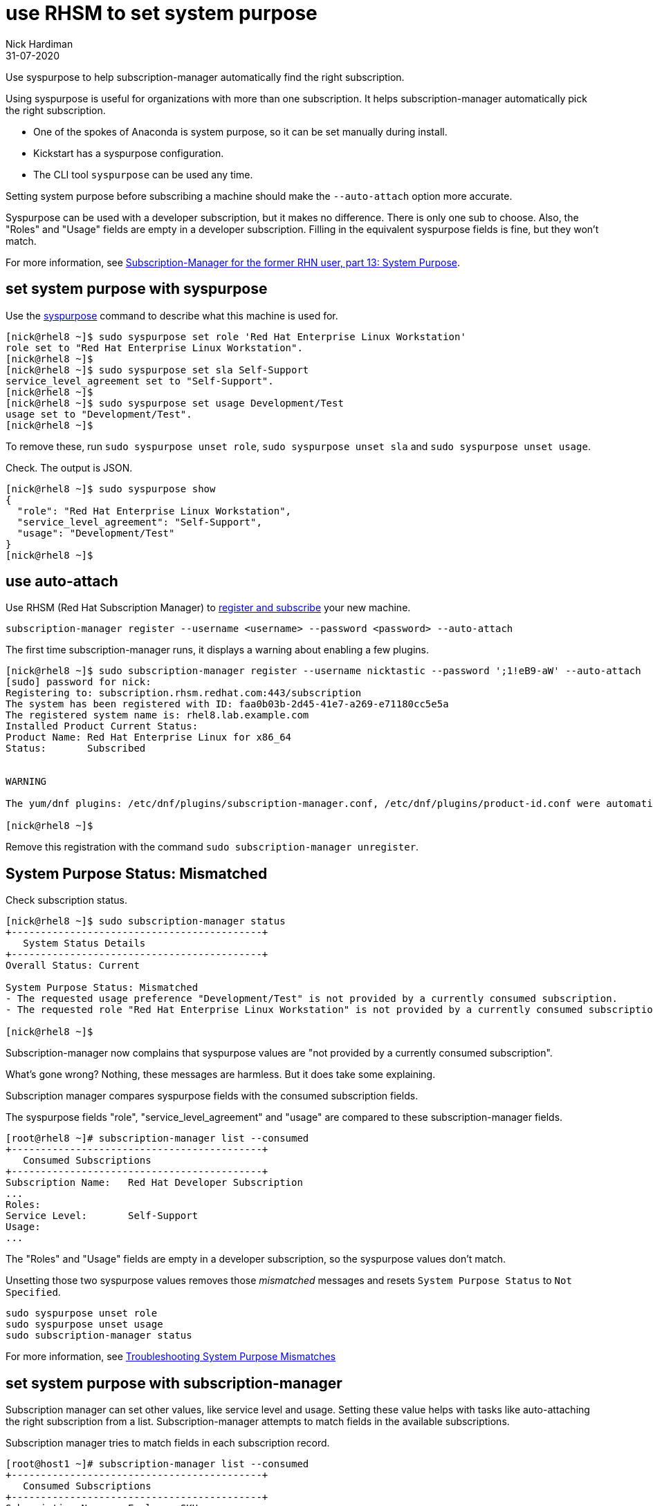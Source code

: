= use RHSM to set system purpose 
Nick Hardiman 
:source-highlighter: pygments
:revdate: 31-07-2020

Use syspurpose to help subscription-manager automatically find the right subscription.

Using syspurpose is useful for organizations with more than one subscription. It helps subscription-manager automatically pick the right subscription.

* One of the spokes of Anaconda is system purpose, so it can be set manually during install. 
* Kickstart has a syspurpose configuration.  
* The CLI tool ``syspurpose`` can be used any time. 

Setting system purpose before subscribing a machine should make the ``--auto-attach`` option more accurate. 

Syspurpose can be used with a developer subscription, but it makes no difference. 
There is only one sub to choose. 
Also, the "Roles" and "Usage" fields are empty in a developer subscription. 
Filling in the equivalent syspurpose fields is fine, but they won't match.

For more information, see https://access.redhat.com/articles/system-purpose[Subscription-Manager for the former RHN user, part 13: System Purpose].


== set system purpose with syspurpose

Use the
https://access.redhat.com/documentation/en-us/red_hat_enterprise_linux/8/html/performing_an_advanced_rhel_installation/configuring-system-purpose-advanced_installing-rhel-as-an-experienced-user[syspurpose] 
command to describe what this machine is used for. 


[source,shell]
----
[nick@rhel8 ~]$ sudo syspurpose set role 'Red Hat Enterprise Linux Workstation'
role set to "Red Hat Enterprise Linux Workstation".
[nick@rhel8 ~]$ 
[nick@rhel8 ~]$ sudo syspurpose set sla Self-Support
service_level_agreement set to "Self-Support".
[nick@rhel8 ~]$ 
[nick@rhel8 ~]$ sudo syspurpose set usage Development/Test
usage set to "Development/Test".
[nick@rhel8 ~]$ 
----

To remove these, run ``sudo syspurpose unset role``,  ``sudo syspurpose unset sla`` and ``sudo syspurpose unset usage``.

Check. The output is JSON.

[source,shell]
----
[nick@rhel8 ~]$ sudo syspurpose show
{
  "role": "Red Hat Enterprise Linux Workstation",
  "service_level_agreement": "Self-Support",
  "usage": "Development/Test"
}
[nick@rhel8 ~]$ 
----


== use auto-attach 

Use RHSM (Red Hat Subscription Manager) to https://access.redhat.com/solutions/253273[register and subscribe] your new machine.

[source,shell]
----
subscription-manager register --username <username> --password <password> --auto-attach
----

The first time subscription-manager runs, it displays a warning about enabling a few plugins.

[source,shell]
----
[nick@rhel8 ~]$ sudo subscription-manager register --username nicktastic --password ';1!eB9-aW' --auto-attach
[sudo] password for nick: 
Registering to: subscription.rhsm.redhat.com:443/subscription
The system has been registered with ID: faa0b03b-2d45-41e7-a269-e71180cc5e5a
The registered system name is: rhel8.lab.example.com
Installed Product Current Status:
Product Name: Red Hat Enterprise Linux for x86_64
Status:       Subscribed


WARNING

The yum/dnf plugins: /etc/dnf/plugins/subscription-manager.conf, /etc/dnf/plugins/product-id.conf were automatically enabled for the benefit of Red Hat Subscription Management. If not desired, use "subscription-manager config --rhsm.auto_enable_yum_plugins=0" to block this behavior.

[nick@rhel8 ~]$ 
----

Remove this registration with the command ``sudo subscription-manager unregister``.


== System Purpose Status: Mismatched  

Check subscription status. 

[source,shell]
----
[nick@rhel8 ~]$ sudo subscription-manager status 
+-------------------------------------------+
   System Status Details
+-------------------------------------------+
Overall Status: Current

System Purpose Status: Mismatched
- The requested usage preference "Development/Test" is not provided by a currently consumed subscription.
- The requested role "Red Hat Enterprise Linux Workstation" is not provided by a currently consumed subscription.

[nick@rhel8 ~]$ 
----

Subscription-manager now complains that syspurpose values are "not provided by a currently consumed subscription". 

What's gone wrong? 
Nothing, these messages are harmless. 
But it does take some explaining. 

Subscription manager compares syspurpose fields with the consumed subscription fields. 

The syspurpose fields "role", "service_level_agreement" and "usage" are compared to these subscription-manager fields. 

[source,shell]
----
[root@rhel8 ~]# subscription-manager list --consumed
+-------------------------------------------+
   Consumed Subscriptions
+-------------------------------------------+
Subscription Name:   Red Hat Developer Subscription
...
Roles:               
Service Level:       Self-Support
Usage:               
...
----

The "Roles" and "Usage" fields are empty in a developer subscription, so the syspurpose values don't match.

Unsetting those two syspurpose values removes those _mismatched_ messages and resets ``System Purpose Status`` to ``Not Specified``.

[source,shell]
----
sudo syspurpose unset role
sudo syspurpose unset usage
sudo subscription-manager status
----

For more information, see https://access.redhat.com/solutions/3939071[Troubleshooting System Purpose Mismatches]


== set system purpose with subscription-manager

Subscription manager can set other values, like service level and usage.  
Setting these value helps with tasks like auto-attaching the right subscription from a list. 
Subscription-manager attempts to match fields in the available subscriptions. 

Subscription  manager tries to match fields in each subscription record. 

[source,shell]
....
[root@host1 ~]# subscription-manager list --consumed
+-------------------------------------------+
   Consumed Subscriptions
+-------------------------------------------+
Subscription Name:   Employee SKU
...
Service Level:       Self-Support
Usage:               Development/Test
...
[root@host1 ~]# 
....

=== set service level 

Setting service level changes the line 'System Purpose Status: Not Specified' to 'System Purpose Status: Matched'.


No value is set. 

[source,shell]
....
[root@host1 ~]# subscription-manager service-level --show
Service level preference not set
[root@host1 ~]#
....

List choices.

[source,shell]
....
[root@host1 ~]# subscription-manager service-level --list
+-------------------------------------------+
           Available Service Levels
+-------------------------------------------+
Premium
Self-Support
Standard
[root@host1 ~]# 
....

Pick a value. 

This subscription is _Self-Support_.
If the wrong value is entered, remove the value with _subscription-manager service-level --unset_. 

[source,shell]
....
[root@host1 ~]# subscription-manager service-level --set=Self-Support
service_level_agreement set to "Self-Support".
[root@host1 ~]# 
....

Check. 

[source,shell]
....
[root@host1 ~]# subscription-manager status
+-------------------------------------------+
   System Status Details
+-------------------------------------------+
Overall Status: Current

System Purpose Status: Matched

[root@host1 ~]# 
....

=== set usage 

The usage field is similar. 

[source,shell]
....
[root@host1 ~]# subscription-manager usage --list
+-------------------------------------------+
               Available usage
+-------------------------------------------+
 - Development/Test
 - Production
[root@host1 ~]# 
....

[source,shell]
....
[root@host1 ~]# subscription-manager usage --set Development/Test
usage set to "Development/Test".
[root@host1 ~]# 
....

Setting this to something the machine is not entitled to shows a warning. 

[source,shell]
....
[root@host1 ~]# subscription-manager usage --set Production
usage set to "Production".
[root@host1 ~]# 
....

[source,shell]
....
[root@host1 ~]# subscription-manager status
+-------------------------------------------+
   System Status Details
+-------------------------------------------+
Overall Status: Current

System Purpose Status: Mismatched
- The requested usage preference "Production" is not provided by a currently consumed subscription.

[root@host1 ~]# 
....

